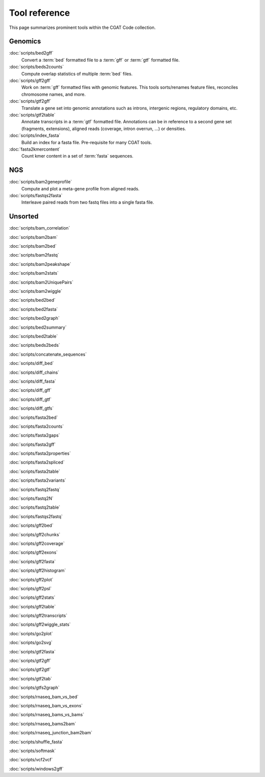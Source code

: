 ==============
Tool reference
==============

This page summarizes prominent tools within the CGAT Code
collection.

Genomics
========

:doc:`scripts/bed2gff`
    Convert a :term:`bed` formatted file to a :term:`gff` or
    :term:`gtf` formatted file.

:doc:`scripts/beds2counts`
    Compute overlap statistics of multiple :term:`bed` files.

:doc:`scripts/gff2gff`
    Work on :term:`gff` formatted files with genomic features. This 
    tools sorts/renames feature files, reconciles chromosome names,
    and more.

:doc:`scripts/gtf2gff`
    Translate a gene set into genomic annotations such as introns,
    intergenic regions, regulatory domains, etc.

:doc:`scripts/gtf2table`
    Annotate transcripts in a :term:`gtf` formatted file. Annotations
    can be in reference to a second gene set (fragments, extensions), 
    aligned reads (coverage, intron overrun, ...) or densities.

:doc:`scripts/index_fasta`
    Build an index for a fasta file. Pre-requisite for many CGAT tools.
	
:doc:`fasta2kmercontent`
    Count kmer content in a set of :term:`fasta` sequences.


NGS
===

:doc:`scripts/bam2geneprofile`
     Compute and plot a meta-gene profile from aligned reads.

:doc:`scripts/fastqs2fasta`
    Interleave paired reads from two fastq files into a single fasta file.


Unsorted
=========

:doc:`scripts/bam_correlation`

:doc:`scripts/bam2bam`

:doc:`scripts/bam2bed`

:doc:`scripts/bam2fastq`

:doc:`scripts/bam2peakshape`

:doc:`scripts/bam2stats`

:doc:`scripts/bam2UniquePairs`

:doc:`scripts/bam2wiggle`

:doc:`scripts/bed2bed`

:doc:`scripts/bed2fasta`

:doc:`scripts/bed2graph`

:doc:`scripts/bed2summary`

:doc:`scripts/bed2table`

:doc:`scripts/beds2beds`

:doc:`scripts/concatenate_sequences`

:doc:`scripts/diff_bed`

:doc:`scripts/diff_chains`

:doc:`scripts/diff_fasta`

:doc:`scripts/diff_gff`

:doc:`scripts/diff_gtf`

:doc:`scripts/diff_gtfs`

:doc:`scripts/fasta2bed`

:doc:`scripts/fasta2counts`

:doc:`scripts/fasta2gaps`

:doc:`scripts/fasta2gff`

:doc:`scripts/fasta2properties`

:doc:`scripts/fasta2spliced`

:doc:`scripts/fasta2table`

:doc:`scripts/fasta2variants`

:doc:`scripts/fastq2fastq`

:doc:`scripts/fastq2N`

:doc:`scripts/fastq2table`

:doc:`scripts/fastqs2fastq`

:doc:`scripts/gff2bed`

:doc:`scripts/gff2chunks`

:doc:`scripts/gff2coverage`

:doc:`scripts/gff2exons`

:doc:`scripts/gff2fasta`

:doc:`scripts/gff2histogram`

:doc:`scripts/gff2plot`

:doc:`scripts/gff2psl`

:doc:`scripts/gff2stats`

:doc:`scripts/gff2table`

:doc:`scripts/gff2transcripts`

:doc:`scripts/gff2wiggle_stats`

:doc:`scripts/go2plot`

:doc:`scripts/go2svg`

:doc:`scripts/gtf2fasta`

:doc:`scripts/gtf2gff`

:doc:`scripts/gtf2gtf`

:doc:`scripts/gtf2tab`

:doc:`scripts/gtfs2graph`

:doc:`scripts/rnaseq_bam_vs_bed`

:doc:`scripts/rnaseq_bam_vs_exons`

:doc:`scripts/rnaseq_bams_vs_bams`

:doc:`scripts/rnaseq_bams2bam`

:doc:`scripts/rnaseq_junction_bam2bam`

:doc:`scripts/shuffle_fasta`

:doc:`scripts/softmask`

:doc:`scripts/vcf2vcf`

:doc:`scripts/windows2gff`
